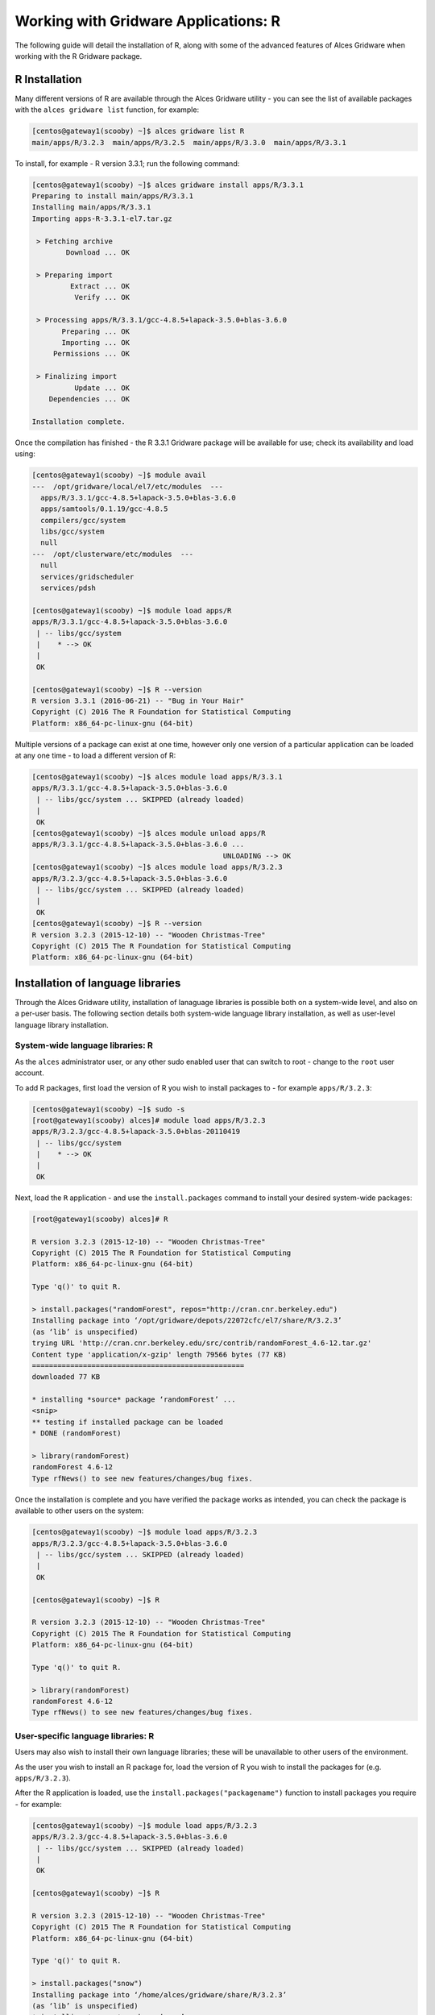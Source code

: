 .. _gridware-R:

Working with Gridware Applications: R 
=====================================

The following guide will detail the installation of R, along with some of the advanced features of Alces Gridware when working with the R Gridware package. 

R Installation
--------------

Many different versions of R are available through the Alces Gridware utility - you can see the list of available packages with the ``alces gridware list`` function, for example: 

.. code:: bash

    [centos@gateway1(scooby) ~]$ alces gridware list R
    main/apps/R/3.2.3  main/apps/R/3.2.5  main/apps/R/3.3.0  main/apps/R/3.3.1

To install, for example - R version 3.3.1; run the following command: 

.. code:: bash

    [centos@gateway1(scooby) ~]$ alces gridware install apps/R/3.3.1
    Preparing to install main/apps/R/3.3.1
    Installing main/apps/R/3.3.1
    Importing apps-R-3.3.1-el7.tar.gz
    
     > Fetching archive
            Download ... OK
    
     > Preparing import
             Extract ... OK
              Verify ... OK
    
     > Processing apps/R/3.3.1/gcc-4.8.5+lapack-3.5.0+blas-3.6.0
           Preparing ... OK
           Importing ... OK
         Permissions ... OK
    
     > Finalizing import
              Update ... OK
        Dependencies ... OK
    
    Installation complete.

Once the compilation has finished - the R 3.3.1 Gridware package will be available for use; check its availability and load using: 

.. code:: bash

    [centos@gateway1(scooby) ~]$ module avail
    ---  /opt/gridware/local/el7/etc/modules  ---
      apps/R/3.3.1/gcc-4.8.5+lapack-3.5.0+blas-3.6.0
      apps/samtools/0.1.19/gcc-4.8.5
      compilers/gcc/system
      libs/gcc/system
      null
    ---  /opt/clusterware/etc/modules  ---
      null
      services/gridscheduler
      services/pdsh

    [centos@gateway1(scooby) ~]$ module load apps/R
    apps/R/3.3.1/gcc-4.8.5+lapack-3.5.0+blas-3.6.0
     | -- libs/gcc/system
     |    * --> OK
     |
     OK

    [centos@gateway1(scooby) ~]$ R --version
    R version 3.3.1 (2016-06-21) -- "Bug in Your Hair"
    Copyright (C) 2016 The R Foundation for Statistical Computing
    Platform: x86_64-pc-linux-gnu (64-bit)


Multiple versions of a package can exist at one time, however only one version of a particular application can be loaded at any one time - to load a different version of R: 

.. code:: bash

    [centos@gateway1(scooby) ~]$ alces module load apps/R/3.3.1
    apps/R/3.3.1/gcc-4.8.5+lapack-3.5.0+blas-3.6.0
     | -- libs/gcc/system ... SKIPPED (already loaded)
     |
     OK
    [centos@gateway1(scooby) ~]$ alces module unload apps/R
    apps/R/3.3.1/gcc-4.8.5+lapack-3.5.0+blas-3.6.0 ...
                                                 UNLOADING --> OK
    [centos@gateway1(scooby) ~]$ alces module load apps/R/3.2.3
    apps/R/3.2.3/gcc-4.8.5+lapack-3.5.0+blas-3.6.0
     | -- libs/gcc/system ... SKIPPED (already loaded)
     |
     OK
    [centos@gateway1(scooby) ~]$ R --version
    R version 3.2.3 (2015-12-10) -- "Wooden Christmas-Tree"
    Copyright (C) 2015 The R Foundation for Statistical Computing
    Platform: x86_64-pc-linux-gnu (64-bit)


Installation of language libraries
----------------------------------

Through the Alces Gridware utility, installation of lanaguage libraries is possible both on a system-wide level, and also on a per-user basis. The following section details both system-wide language library installation, as well as user-level language library installation.

System-wide language libraries: R
^^^^^^^^^^^^^^^^^^^^^^^^^^^^^^^^^

As the ``alces`` administrator user, or any other sudo enabled user that can switch to root - change to the ``root`` user account. 

To add R packages, first load the version of R you wish to install packages to - for example ``apps/R/3.2.3``: 

.. code:: bash

    [centos@gateway1(scooby) ~]$ sudo -s
    [root@gateway1(scooby) alces]# module load apps/R/3.2.3
    apps/R/3.2.3/gcc-4.8.5+lapack-3.5.0+blas-20110419
     | -- libs/gcc/system
     |    * --> OK
     |
     OK

Next, load the ``R`` application - and use the ``install.packages`` command to install your desired system-wide packages: 

.. code:: bash

    [root@gateway1(scooby) alces]# R
    
    R version 3.2.3 (2015-12-10) -- "Wooden Christmas-Tree"
    Copyright (C) 2015 The R Foundation for Statistical Computing
    Platform: x86_64-pc-linux-gnu (64-bit)
    
    Type 'q()' to quit R.
    
    > install.packages("randomForest", repos="http://cran.cnr.berkeley.edu")
    Installing package into ‘/opt/gridware/depots/22072cfc/el7/share/R/3.2.3’
    (as ‘lib’ is unspecified)
    trying URL 'http://cran.cnr.berkeley.edu/src/contrib/randomForest_4.6-12.tar.gz'
    Content type 'application/x-gzip' length 79566 bytes (77 KB)
    ==================================================
    downloaded 77 KB
    
    * installing *source* package ‘randomForest’ ...
    <snip>
    ** testing if installed package can be loaded
    * DONE (randomForest)
        
    > library(randomForest)
    randomForest 4.6-12
    Type rfNews() to see new features/changes/bug fixes.

Once the installation is complete and you have verified the package works as intended, you can check the package is available to other users on the system: 

.. code:: bash

    [centos@gateway1(scooby) ~]$ module load apps/R/3.2.3
    apps/R/3.2.3/gcc-4.8.5+lapack-3.5.0+blas-3.6.0
     | -- libs/gcc/system ... SKIPPED (already loaded)
     |
     OK
    
    [centos@gateway1(scooby) ~]$ R
    
    R version 3.2.3 (2015-12-10) -- "Wooden Christmas-Tree"
    Copyright (C) 2015 The R Foundation for Statistical Computing
    Platform: x86_64-pc-linux-gnu (64-bit)
    
    Type 'q()' to quit R.
    
    > library(randomForest)
    randomForest 4.6-12
    Type rfNews() to see new features/changes/bug fixes.


User-specific language libraries: R
^^^^^^^^^^^^^^^^^^^^^^^^^^^^^^^^^^^

Users may also wish to install their own language libraries; these will be unavailable to other users of the environment. 

As the user you wish to install an R package for, load the version of R you wish to install the packages for (e.g. ``apps/R/3.2.3``). 

After the R application is loaded, use the ``install.packages("packagename")`` function to install packages you require - for example: 

.. code:: bash

    [centos@gateway1(scooby) ~]$ module load apps/R/3.2.3
    apps/R/3.2.3/gcc-4.8.5+lapack-3.5.0+blas-3.6.0
     | -- libs/gcc/system ... SKIPPED (already loaded)
     |
     OK
    
    [centos@gateway1(scooby) ~]$ R
    
    R version 3.2.3 (2015-12-10) -- "Wooden Christmas-Tree"
    Copyright (C) 2015 The R Foundation for Statistical Computing
    Platform: x86_64-pc-linux-gnu (64-bit)
    
    Type 'q()' to quit R.
    
    > install.packages("snow")
    Installing package into ‘/home/alces/gridware/share/R/3.2.3’
    (as ‘lib’ is unspecified)
    * installing *source* package ‘snow’ ...
    * DONE (snow)
    
    > packageVersion("snow")
    [1] ‘0.4.2’


The ``snow`` package installation was successful - and we can now use it as the ``alces`` user. Switching to another user will confirm the user-level installation success, the ``root`` user will not be able to use the ``snow`` R package: 

.. code:: bash

    [centos@gateway1(scooby) ~]$ sudo -s
    [root@gateway1(scooby) alces]# module load apps/R/3.2.3
    [root@gateway1(scooby) alces]# R
    
    R version 3.2.3 (2015-12-10) -- "Wooden Christmas-Tree"
    Copyright (C) 2015 The R Foundation for Statistical Computing
    Platform: x86_64-pc-linux-gnu (64-bit)
    
    Type 'q()' to quit R.
    
    > library(snow)
    Error in library(snow) : there is no package called ‘snow’

